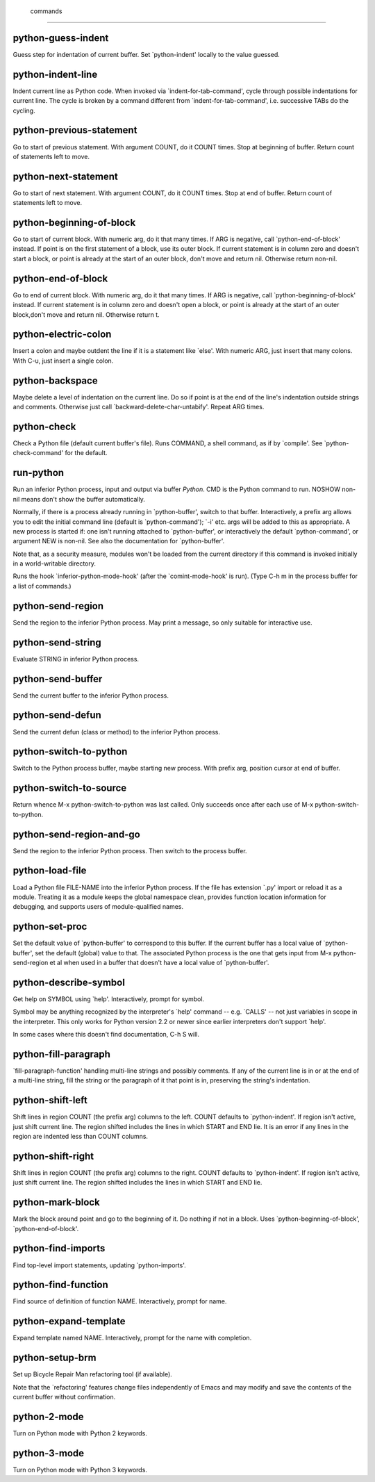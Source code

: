  commands
=========

python-guess-indent
-------------------
Guess step for indentation of current buffer.
Set `python-indent' locally to the value guessed.

python-indent-line
------------------
Indent current line as Python code.
When invoked via `indent-for-tab-command', cycle through possible
indentations for current line.  The cycle is broken by a command
different from `indent-for-tab-command', i.e. successive TABs do
the cycling.

python-previous-statement
-------------------------
Go to start of previous statement.
With argument COUNT, do it COUNT times.  Stop at beginning of buffer.
Return count of statements left to move.

python-next-statement
---------------------
Go to start of next statement.
With argument COUNT, do it COUNT times.  Stop at end of buffer.
Return count of statements left to move.

python-beginning-of-block
-------------------------
Go to start of current block.
With numeric arg, do it that many times.  If ARG is negative, call
`python-end-of-block' instead.
If point is on the first statement of a block, use its outer block.
If current statement is in column zero and doesn't start a block, or
point is already at the start of an outer block, don't move and return nil.
Otherwise return non-nil.

python-end-of-block
-------------------
Go to end of current block.
With numeric arg, do it that many times.  If ARG is negative,
call `python-beginning-of-block' instead.
If current statement is in column zero and doesn't open a block, or
point is already at the start of an outer block,don't move and return nil.
Otherwise return t.

python-electric-colon
---------------------
Insert a colon and maybe outdent the line if it is a statement like `else'.
With numeric ARG, just insert that many colons.  With C-u,
just insert a single colon.

python-backspace
----------------
Maybe delete a level of indentation on the current line.
Do so if point is at the end of the line's indentation outside
strings and comments.
Otherwise just call `backward-delete-char-untabify'.
Repeat ARG times.

python-check
------------
Check a Python file (default current buffer's file).
Runs COMMAND, a shell command, as if by `compile'.
See `python-check-command' for the default.

run-python
----------
Run an inferior Python process, input and output via buffer *Python*.
CMD is the Python command to run.  NOSHOW non-nil means don't show the
buffer automatically.

Normally, if there is a process already running in `python-buffer',
switch to that buffer.  Interactively, a prefix arg allows you to edit
the initial command line (default is `python-command'); `-i' etc. args
will be added to this as appropriate.  A new process is started if:
one isn't running attached to `python-buffer', or interactively the
default `python-command', or argument NEW is non-nil.  See also the
documentation for `python-buffer'.

Note that, as a security measure, modules won't be loaded from the
current directory if this command is invoked initially in a
world-writable directory.

Runs the hook `inferior-python-mode-hook' (after the
`comint-mode-hook' is run).  (Type C-h m in the process
buffer for a list of commands.)

python-send-region
------------------
Send the region to the inferior Python process.
May print a message, so only suitable for interactive use.

python-send-string
------------------
Evaluate STRING in inferior Python process.

python-send-buffer
------------------
Send the current buffer to the inferior Python process.

python-send-defun
-----------------
Send the current defun (class or method) to the inferior Python process.

python-switch-to-python
-----------------------
Switch to the Python process buffer, maybe starting new process.
With prefix arg, position cursor at end of buffer.

python-switch-to-source
-----------------------
Return whence M-x python-switch-to-python was last called.
Only succeeds once after each use of M-x python-switch-to-python.

python-send-region-and-go
-------------------------
Send the region to the inferior Python process.
Then switch to the process buffer.

python-load-file
----------------
Load a Python file FILE-NAME into the inferior Python process.
If the file has extension `.py' import or reload it as a module.
Treating it as a module keeps the global namespace clean, provides
function location information for debugging, and supports users of
module-qualified names.

python-set-proc
---------------
Set the default value of `python-buffer' to correspond to this buffer.
If the current buffer has a local value of `python-buffer', set the
default (global) value to that.  The associated Python process is
the one that gets input from M-x python-send-region et al when used
in a buffer that doesn't have a local value of `python-buffer'.

python-describe-symbol
----------------------
Get help on SYMBOL using `help'.
Interactively, prompt for symbol.

Symbol may be anything recognized by the interpreter's `help'
command -- e.g. `CALLS' -- not just variables in scope in the
interpreter.  This only works for Python version 2.2 or newer
since earlier interpreters don't support `help'.

In some cases where this doesn't find documentation, C-h S
will.

python-fill-paragraph
---------------------
`fill-paragraph-function' handling multi-line strings and possibly comments.
If any of the current line is in or at the end of a multi-line string,
fill the string or the paragraph of it that point is in, preserving
the string's indentation.

python-shift-left
-----------------
Shift lines in region COUNT (the prefix arg) columns to the left.
COUNT defaults to `python-indent'.  If region isn't active, just shift
current line.  The region shifted includes the lines in which START and
END lie.  It is an error if any lines in the region are indented less than
COUNT columns.

python-shift-right
------------------
Shift lines in region COUNT (the prefix arg) columns to the right.
COUNT defaults to `python-indent'.  If region isn't active, just shift
current line.  The region shifted includes the lines in which START and
END lie.

python-mark-block
-----------------
Mark the block around point and go to the beginning of it.
Do nothing if not in a block.
Uses `python-beginning-of-block', `python-end-of-block'.

python-find-imports
-------------------
Find top-level import statements, updating `python-imports'.

python-find-function
--------------------
Find source of definition of function NAME.
Interactively, prompt for name.

python-expand-template
----------------------
Expand template named NAME.
Interactively, prompt for the name with completion.

python-setup-brm
----------------
Set up Bicycle Repair Man refactoring tool (if available).

Note that the `refactoring' features change files independently of
Emacs and may modify and save the contents of the current buffer
without confirmation.

python-2-mode
-------------
Turn on Python mode with Python 2 keywords.

python-3-mode
-------------
Turn on Python mode with Python 3 keywords.

